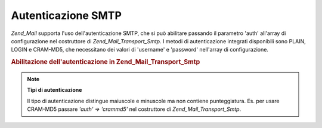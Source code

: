 .. _zend.mail.smtp-authentication:

Autenticazione SMTP
===================

*Zend_Mail* supporta l'uso dell'autenticazione SMTP, che si può abilitare passando il parametro 'auth' all'array
di configurazione nel costruttore di *Zend_Mail_Transport_Smtp*. I metodi di autenticazione integrati disponibili
sono PLAIN, LOGIN e CRAM-MD5, che necessitano dei valori di 'username' e 'password' nell'array di configurazione.

.. _zend.mail.smtp-authentication.example-1:

.. rubric:: Abilitazione dell'autenticazione in Zend_Mail_Transport_Smtp

.. code-block:: php
   :linenos:

   <?php
   require_once 'Zend/Mail.php';
   require_once 'Zend/Mail/Transport/Smtp.php';

   $config = array('auth' => 'login',
                   'username' => 'myusername',
                   'password' => 'password');

   $transport = new Zend_Mail_Transport_Smtp('mail.server.com', $config);

   $mail = new Zend_Mail();
   $mail->setBodyText('Questo è il testo.');
   $mail->setFrom('qualcuno@example.com', 'Un mittente');
   $mail->addTo('qualcunaltro@example.com', 'Un destinatario');
   $mail->setSubject('Oggetto testuale');
   $mail->send($transport);

.. note::

   **Tipi di autenticazione**

   Il tipo di autenticazione distingue maiuscole e minuscole ma non contiene punteggiatura. Es. per usare CRAM-MD5
   passare *'auth' => 'crammd5'* nel costruttore di *Zend_Mail_Transport_Smtp*.


